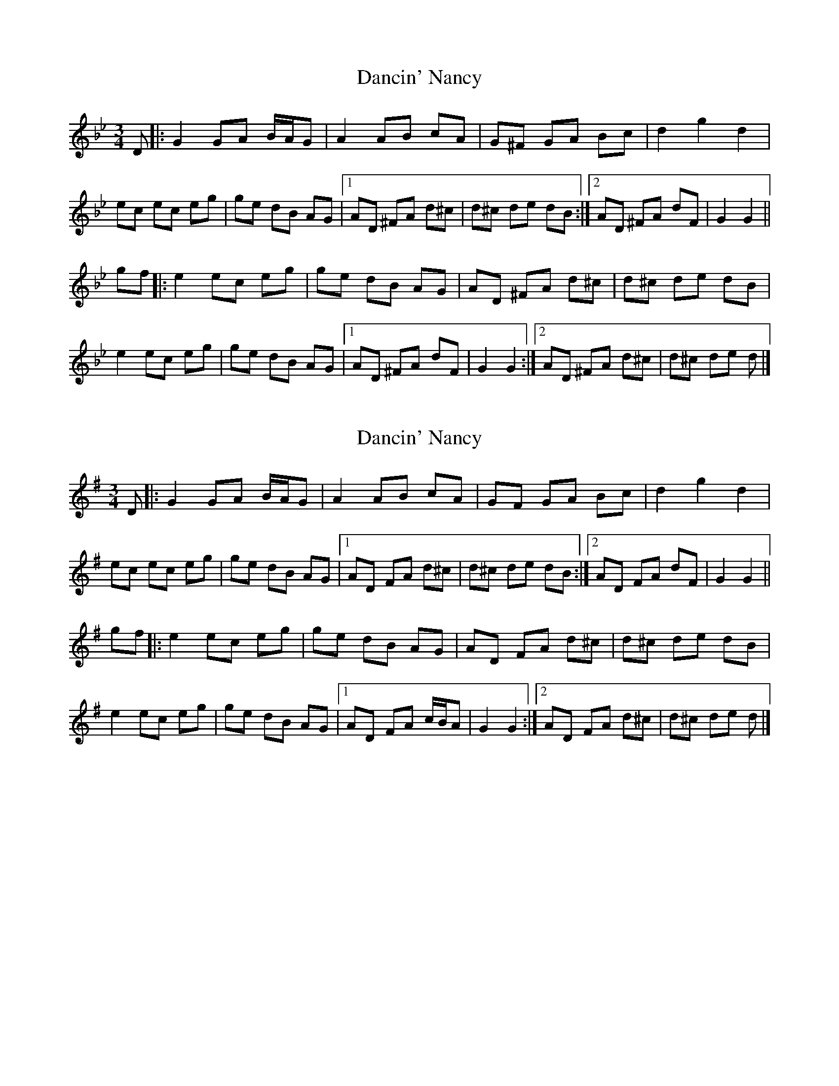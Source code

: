 X: 1
T: Dancin' Nancy
Z: ceolachan
S: https://thesession.org/tunes/4503#setting4503
R: mazurka
M: 3/4
L: 1/8
K: Gmin
D |:G2 GA B/A/G | A2 AB cA | G^F GA Bc | d2 g2 d2 |
ec ec eg | ge dB AG |[1 AD ^FA d^c | d^c de dB :|[2 AD ^FA dF | G2 G2 ||
gf |:e2 ec eg | ge dB AG | AD ^FA d^c | d^c de dB |
e2 ec eg | ge dB AG |[1 AD ^FA dF | G2 G2 :|[2 AD ^FA d^c | d^c de d |]
X: 2
T: Dancin' Nancy
Z: ceolachan
S: https://thesession.org/tunes/4503#setting17107
R: mazurka
M: 3/4
L: 1/8
K: Gmaj
D |:G2 GA B/A/G | A2 AB cA | GF GA Bc | d2 g2 d2 |
ec ec eg | ge dB AG |[1 AD FA d^c | d^c de dB :|[2 AD FA dF | G2 G2 ||
gf |:e2 ec eg | ge dB AG | AD FA d^c | d^c de dB |
e2 ec eg | ge dB AG |[1 AD FA c/B/A | G2 G2 :|[2 AD FA d^c | d^c de d |]
X: 3
T: Dancin' Nancy
Z: ceolachan
S: https://thesession.org/tunes/4503#setting29488
R: mazurka
M: 3/4
L: 1/8
K: Bmin
F |:B2 Bc d/c/B | c2 cd ec | B^A Bc de | f2 b2 f2 |
ge ge gb | bg fd cB |[1 cF ^Ac f^e | f^e fg fd :|[2 cF ^Ac fA | B2 B2 ||
ba |:g2 ge gb | bg fd cB | cF ^Ac f^e | f^e fg fd |
g2 ge gb | bg fd cB |[1 cF ^Ac fA | B2 B2 :|[2 cF ^Ac f^e | f^e fg f |]
X: 4
T: Dancin' Nancy
Z: JACKB
S: https://thesession.org/tunes/4503#setting29499
R: mazurka
M: 3/4
L: 1/8
K: Amin
E |:A2 AB c/B/A | B2 Bc dB | A^G AB cd | e2 a2 e2 |
fd fd fa | af ec BA |[1 BE ^GB e^d | e^d ef ec :|[2 BE ^GB eG | A2 A2 ||
ag |:f2 fd fa | af ec BA | BE ^GB e^d | e^d ef ec |
f2 fd fa | af ec BA |[1 BE ^GB eG | A2 A2 :|[2 BE ^GB e^d | e^d ef e |]
X: 5
T: Dancin' Nancy
Z: JACKB
S: https://thesession.org/tunes/4503#setting29517
R: mazurka
M: 3/4
L: 1/8
K: Emin
B |:E2 EF G/F/E | F2 FG AF | E^D EF GA | B2 e2 B2 |
cA cA ce | ec BG FE |[1 FB ^DF B^A | B^A Bc BG :|[2 FB ^DF BD | E2 E2 ||
ed |:c2 cA ce | ec BG FE | FB ^DF B^A | B^A Bc BG |
c2 cA ce | ec BG FE |[1 FB ^DF BD | E2 E2 :|[2 FB ^DF B^A | B^A Bc B |]
